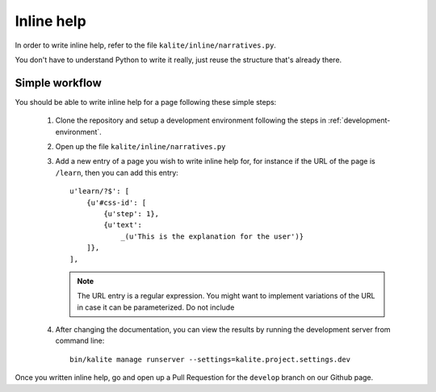 Inline help
===========

In order to write inline help, refer to the file ``kalite/inline/narratives.py``.

You don't have to understand Python to write it really, just reuse the structure
that's already there.

Simple workflow
_______________

You should be able to write inline help for a page following these simple steps:
  
  #. Clone the repository and setup a development environment following the
     steps in :ref:`development-environment`.
  #. Open up the file ``kalite/inline/narratives.py``
  #. Add a new entry of a page you wish to write inline help for, for instance if
     the URL of the page is ``/learn``, then you can add this entry::
          u'learn/?$': [
              {u'#css-id': [
                  {u'step': 1},
                  {u'text':
                      _(u'This is the explanation for the user')}
              ]},
          ],

     .. note:: The URL entry is a regular expression. You might want to implement
              variations of the URL in case it can be parameterized. Do not include
  #. After changing the documentation, you can view the results by running the
     development server from command line::
        bin/kalite manage runserver --settings=kalite.project.settings.dev

Once you written inline help, go and open up a Pull Requestion for the
``develop`` branch on our Github page.

